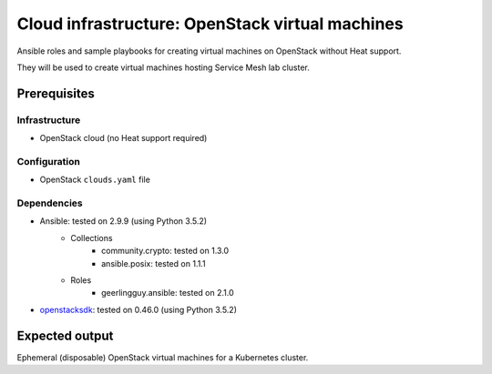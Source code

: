==================================================
 Cloud infrastructure: OpenStack virtual machines
==================================================

Ansible roles and sample playbooks for creating virtual machines on OpenStack without Heat support.

They will be used to create virtual machines hosting Service Mesh lab cluster.

Prerequisites
-------------

Infrastructure
~~~~~~~~~~~~~~

- OpenStack cloud (no Heat support required)

Configuration
~~~~~~~~~~~~~

- OpenStack ``clouds.yaml`` file

Dependencies
~~~~~~~~~~~~

- Ansible: tested on 2.9.9 (using Python 3.5.2)
    - Collections
        - community.crypto: tested on 1.3.0
        - ansible.posix: tested on 1.1.1
    - Roles
        - geerlingguy.ansible: tested on 2.1.0
- openstacksdk_: tested on 0.46.0 (using Python 3.5.2)

.. _openstacksdk: https://pypi.org/project/openstacksdk


Expected output
---------------

Ephemeral (disposable) OpenStack virtual machines for a Kubernetes cluster.
